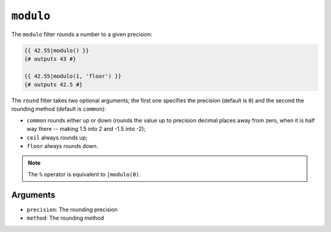 ``modulo``
==========

.. versionadded:: 1.17.0
    The ``modulo`` filter was added in Twig 1.17.0.

The ``modulo`` filter rounds a number to a given precision:

.. code-block:: jinja

    {{ 42.55|modulo() }}
    {# outputs 43 #}

    {{ 42.55|modulo(1, 'floor') }}
    {# outputs 42.5 #}

The ``round`` filter takes two optional arguments; the first one specifies the
precision (default is ``0``) and the second the rounding method (default is
``common``):

* ``common`` rounds either up or down (rounds the value up to precision decimal
  places away from zero, when it is half way there -- making 1.5 into 2 and
  -1.5 into -2);

* ``ceil`` always rounds up;

* ``floor`` always rounds down.

.. note::

    The ``%`` operator is equivalent to ``|modulo(0)``.

Arguments
---------

* ``precision``: The rounding precision
* ``method``: The rounding method
